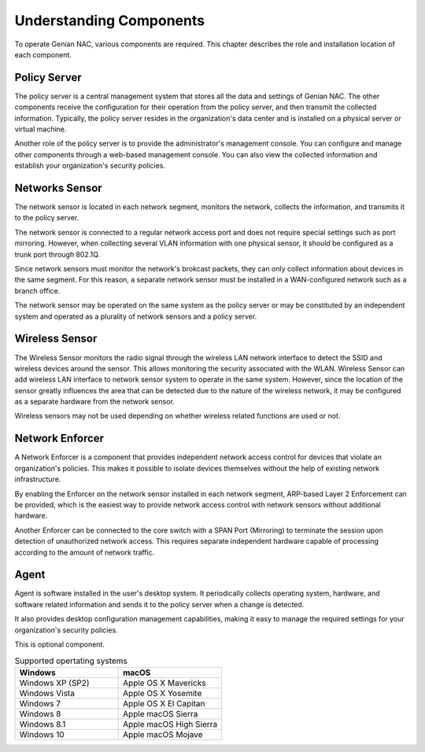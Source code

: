 Understanding Components
========================

To operate Genian NAC, various components are required. This chapter describes the role and installation location of each component.

Policy Server
-------------

The policy server is a central management system that stores all the data and settings of Genian NAC.
The other components receive the configuration for their operation from the policy server, and then transmit the collected information.
Typically, the policy server resides in the organization's data center and is installed on a physical server or virtual machine.

Another role of the policy server is to provide the administrator's management console. You can configure and manage other components
through a web-based management console. You can also view the collected information and establish your organization's security policies.

Networks Sensor
---------------

The network sensor is located in each network segment, monitors the network, collects the information, and transmits it to the policy server.

The network sensor is connected to a regular network access port and does not require special settings such as port mirroring.
However, when collecting several VLAN information with one physical sensor, it should be configured as a trunk port through 802.1Q.

Since network sensors must monitor the network's brokcast packets, they can only collect information about devices in the same segment.
For this reason, a separate network sensor must be installed in a WAN-configured network such as a branch office.

The network sensor may be operated on the same system as the policy server or may be constituted by an independent system
and operated as a plurality of network sensors and a policy server.

Wireless Sensor
---------------

The Wireless Sensor monitors the radio signal through the wireless LAN network interface to detect the SSID and wireless devices around the sensor.
This allows monitoring the security associated with the WLAN. Wireless Sensor can add wireless LAN interface to network sensor system to operate
in the same system. However, since the location of the sensor greatly influences the area that can be detected due to the nature of the wireless network,
it may be configured as a separate hardware from the network sensor.

Wireless sensors may not be used depending on whether wireless related functions are used or not.

Network Enforcer
----------------

A Network Enforcer is a component that provides independent network access control for devices that violate an organization's policies.
This makes it possible to isolate devices themselves without the help of existing network infrastructure.

By enabling the Enforcer on the network sensor installed in each network segment, ARP-based Layer 2 Enforcement can be provided, which is the
easiest way to provide network access control with network sensors without additional hardware.

Another Enforcer can be connected to the core switch with a SPAN Port (Mirroring) to terminate the session upon detection of unauthorized network access.
This requires separate independent hardware capable of processing according to the amount of network traffic.

Agent
-----

Agent is software installed in the user's desktop system. It periodically collects operating system, hardware, and software related information and sends
it to the policy server when a change is detected.

It also provides desktop configuration management capabilities, making it easy to manage the required settings for your organization's security policies.

This is optional component.

.. list-table:: Supported opertating systems
   :widths: 30 30
   :header-rows: 1

   * - Windows
     - macOS
   * - Windows XP (SP2)
     - Apple OS X Mavericks
   * - Windows Vista
     - Apple OS X Yosemite
   * - Windows 7
     - Apple OS X El Capitan
   * - Windows 8
     - Apple macOS Sierra
   * - Windows 8.1
     - Apple macOS High Sierra
   * - Windows 10
     - Apple macOS Mojave
